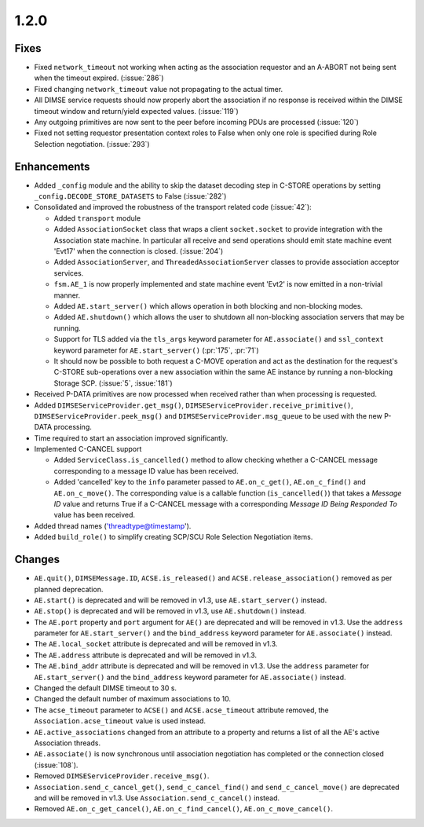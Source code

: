 .. _v1.2.0:

1.2.0
=====

Fixes
.....
* Fixed ``network_timeout`` not working when acting as the association requestor
  and an A-ABORT not being sent when the timeout expired. (:issue:`286`)
* Fixed changing ``network_timeout`` value not propagating to the actual timer.
* All DIMSE service requests should now properly abort the association if no
  response is received within the DIMSE timeout window and return/yield
  expected values. (:issue:`119`)
* Any outgoing primitives are now sent to the peer before incoming PDUs are
  processed (:issue:`120`)
* Fixed not setting requestor presentation context roles to False when only
  one role is specified during Role Selection negotiation. (:issue:`293`)


Enhancements
............

* Added ``_config`` module and the ability to skip the dataset decoding step in
  C-STORE operations by setting ``_config.DECODE_STORE_DATASETS`` to False
  (:issue:`282`)
* Consolidated and improved the robustness of the transport related code
  (:issue:`42`):

  * Added ``transport`` module
  * Added ``AssociationSocket`` class that wraps a client ``socket.socket`` to
    provide integration with the Association state machine. In particular all
    receive and send operations should emit state machine event 'Evt17' when
    the connection is closed. (:issue:`204`)
  * Added ``AssociationServer``, and ``ThreadedAssociationServer`` classes
    to provide association acceptor services.
  * ``fsm.AE_1`` is now properly implemented and state machine event 'Evt2' is
    now emitted in a non-trivial manner.
  * Added ``AE.start_server()`` which allows operation in both blocking and
    non-blocking modes.
  * Added ``AE.shutdown()`` which allows the user to shutdown all non-blocking
    association servers that may be running.
  * Support for TLS added via the ``tls_args`` keyword parameter for
    ``AE.associate()`` and ``ssl_context`` keyword parameter for
    ``AE.start_server()`` (:pr:`175`, :pr:`71`)
  * It should now be possible to both request a C-MOVE operation and act as the
    destination for the request's C-STORE sub-operations over a new association
    within the same AE instance by running a non-blocking Storage SCP.
    (:issue:`5`, :issue:`181`)
* Received P-DATA primitives are now processed when received rather than when
  processing is requested.
* Added ``DIMSEServiceProvider.get_msg()``,
  ``DIMSEServiceProvider.receive_primitive()``,
  ``DIMSEServiceProvider.peek_msg()`` and ``DIMSEServiceProvider.msg_queue``
  to be used with the new P-DATA processing.
* Time required to start an association improved significantly.
* Implemented C-CANCEL support

  * Added ``ServiceClass.is_cancelled()`` method to allow
    checking whether a C-CANCEL message corresponding to a message ID value
    has been received.
  * Added 'cancelled' key to the ``info`` parameter passed to
    ``AE.on_c_get()``, ``AE.on_c_find()`` and ``AE.on_c_move()``. The
    corresponding value is a callable function (``is_cancelled()``) that
    takes a *Message ID* value and returns True if a C-CANCEL message with
    a corresponding *Message ID Being Responded To* value has been received.
* Added thread names ('threadtype@timestamp').
* Added ``build_role()`` to simplify creating SCP/SCU Role Selection
  Negotiation items.


Changes
.......

* ``AE.quit()``, ``DIMSEMessage.ID``, ``ACSE.is_released()`` and
  ``ACSE.release_association()`` removed as per planned deprecation.
* ``AE.start()`` is deprecated and will be removed in v1.3, use
  ``AE.start_server()`` instead.
* ``AE.stop()`` is deprecated and will be removed in v1.3, use
  ``AE.shutdown()`` instead.
* The ``AE.port`` property and ``port`` argument for ``AE()`` are deprecated
  and will be removed in v1.3. Use the ``address`` parameter for
  ``AE.start_server()`` and the ``bind_address`` keyword parameter for
  ``AE.associate()`` instead.
* The ``AE.local_socket`` attribute is deprecated and will be removed in v1.3.
* The ``AE.address`` attribute is deprecated and will be removed in v1.3.
* The ``AE.bind_addr`` attribute is deprecated and will be removed in v1.3. Use
  the ``address`` parameter for ``AE.start_server()`` and the ``bind_address``
  keyword parameter for ``AE.associate()`` instead.
* Changed the default DIMSE timeout to 30 s.
* Changed the default number of maximum associations to 10.
* The ``acse_timeout`` parameter to ``ACSE()`` and ``ACSE.acse_timeout``
  attribute removed, the ``Association.acse_timeout`` value is used instead.
* ``AE.active_associations`` changed from an attribute to a property and
  returns a list of all the AE's active Association threads.
* ``AE.associate()`` is now synchronous until association negotiation has
  completed or the connection closed (:issue:`108`).
* Removed ``DIMSEServiceProvider.receive_msg()``.
* ``Association.send_c_cancel_get()``, ``send_c_cancel_find()`` and
  ``send_c_cancel_move()`` are deprecated and will be removed in v1.3. Use
  ``Association.send_c_cancel()`` instead.
* Removed ``AE.on_c_get_cancel()``, ``AE.on_c_find_cancel()``,
  ``AE.on_c_move_cancel()``.

